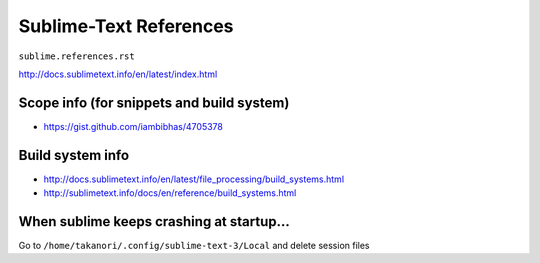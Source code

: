 #######################
Sublime-Text References
#######################
``sublime.references.rst``

http://docs.sublimetext.info/en/latest/index.html

******************************************
Scope info (for snippets and build system)
******************************************
- https://gist.github.com/iambibhas/4705378

*****************
Build system info
*****************
- http://docs.sublimetext.info/en/latest/file_processing/build_systems.html
- http://sublimetext.info/docs/en/reference/build_systems.html

*****************************************
When sublime keeps crashing at startup...
*****************************************
Go to ``/home/takanori/.config/sublime-text-3/Local`` and delete  session files